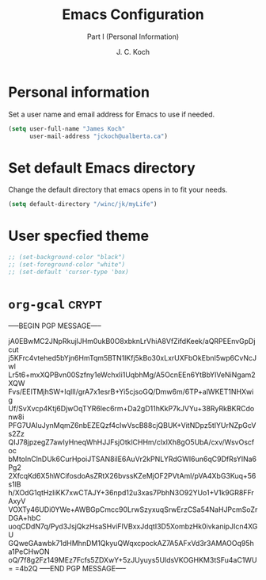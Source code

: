 # -*- buffer-auto-save-file-name: nil; -*-
#+TITLE: Emacs Configuration
#+SUBTITLE: Part I (Personal Information)
#+AUTHOR: J. C. Koch
#+EMAIL: jchkoch@gmail.ca
#+SEQ_TODO: FIXME |FIXED

* Personal information
Set a user name and email address for Emacs to use if needed.

#+begin_src emacs-lisp
  (setq user-full-name "James Koch"
        user-mail-address "jckoch@ualberta.ca")
#+end_src

#+RESULTS:
: jckoch@ualberta.ca

* Set default Emacs directory
Change the default directory that emacs opens in to fit your needs.

#+begin_src emacs-lisp
(setq default-directory "/winc/jk/myLife")
#+end_src

#+RESULTS:
: /winc/jk/myLife

* User specfied theme

#+BEGIN_SRC emacs-lisp
  ;; (set-background-color "black")
  ;; (set-foreground-color "white")
  ;; (set-default 'cursor-type 'box)
#+END_SRC
* =org-gcal=                                                                                           :crypt:
-----BEGIN PGP MESSAGE-----

jA0EBwMC2JNpRkujlJHm0ukB0O8xbknLrVhiA8VfZifdKeek/aQRPEEnvGpDjcut
j5KFrc4vtehed5bYjn6HmTqm5BTN1lKfj5kBo30xLxrUXFbOkEbnI5wp6CvNcJwl
Lr5t6+mxXQPBvn00Szfny1eWchxIi1UqbhMg/A5OcnEEn6YtBbYlVeNiNgam2XQW
Fvs/EEITMjhSW+IqlIl/grA7x1esrB+Yi5cjsoGQ/Dmw6m/6TP+alWKET1NHXwig
Uf/SvXvcp4Ktj6DjwOqTYR6lec6rm+Da2gD11hKkP7kJVYu+38RyRkBKRCdonw8i
PFG7UAIuJynMqmZ6nbEZEQzf4cIwVscB88cjQBUK+VitNDpz5tIYUrNZpGcVs2Zz
QIJ78jpzegZ7awIyHneqWhHJJFsjOtklCHHm/clxlXh8gO5UbA/cxv/WsvOscfoc
bMtolnClnDUk6CurHpoiJTSAN8ilE6AuVr2kPNLYRdGWI6un6qC9DfRsYINa6Pg2
2XfcqKd6X5hWCifosdoAsZRtX26bvssKZeMjOF2PVtAml/pVA4XbG3Kuq+56s1lB
h/XOdG1qtHzIiKK7xwCTAJY+36npd12u3xas7PbhN3O92YUo1+V1k9GR8FFrAxyV
VOXTy46UDi0YWe+AWBGpCmcc90LrwSzyxuqSrwErzCSa54NaHJPcmSoZrDGA+hbC
uoqCDdN7q/Pyd3JsjQkzHsaSHviFIVBxxJdqtI3D5XombzHk0ivkanipJIcn4XGU
GQweGAawbk71dHMhnDM1QkyuQWqxcpockAZ7A5AFxVd3r3AMAOOq95ha1PeCHwON
oQ/7f8g2Fz149MEz7Fcfs5ZDXwY+5zJUyuys5UldsVKOGHKM3tSFu4aC1WU=
=4b2Q
-----END PGP MESSAGE-----
